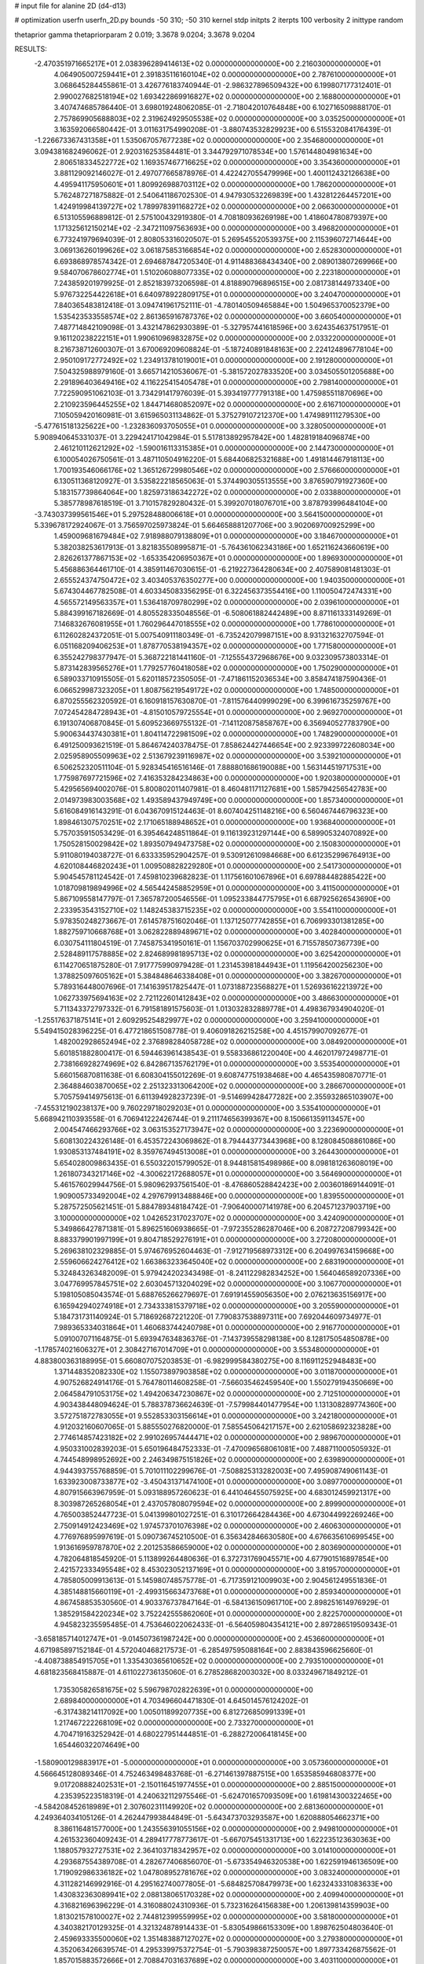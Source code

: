 # input file for alanine 2D (d4-d13)

# optimization
userfn       userfn_2D.py
bounds       -50 310; -50 310
kernel       stdp
initpts      2
iterpts      100
verbosity    2
inittype     random

thetaprior gamma
thetapriorparam 2 0.019; 3.3678 9.0204; 3.3678 9.0204

RESULTS:
 -2.470351971665217E+01  2.038396289414613E+02  0.000000000000000E+00       2.216030000000000E+01
  4.064905007259441E+01  2.391835116160104E+02  0.000000000000000E+00       2.787610000000000E+01       3.068645284455861E-01  3.426776183740944E-01      -2.986327896509432E+00  6.199807177312401E-01
  2.990027682518194E+02  1.693422869916827E+02  0.000000000000000E+00       2.168800000000000E+01       3.407474685786440E-01  3.698019248062085E-01      -2.718042010764848E+00  6.102716509888170E-01
  2.757869905688803E+02  2.319624929505538E+02  0.000000000000000E+00       3.035250000000000E+01       3.163592066580442E-01  3.011631754990208E-01      -3.880743532829923E+00  6.515532084176439E-01
 -1.226673367431358E+01  1.535067057677238E+02  0.000000000000000E+00       2.354680000000000E+01       3.094381682496062E-01  2.920316253584481E-01       3.344792971078534E+00  1.576144804981634E+00
  2.806518334522772E+02  1.169357467716625E+02  0.000000000000000E+00       3.354360000000000E+01       3.881129092146027E-01  2.497077665878976E-01       4.422427055479996E+00  1.400112432126638E+00
  4.495941175950601E+01  1.809926988703112E+02  0.000000000000000E+00       1.786200000000000E+01       5.762487271875882E-01  2.540641186702530E-01       4.947930532269839E+00  1.432812264457201E+00
  1.424919984139727E+02  1.789978391168272E+02  0.000000000000000E+00       2.066300000000000E+01       6.513105596889812E-01  2.575100432919380E-01       4.708180936269198E+00  1.418604780879397E+00
  1.171325612150214E+02 -2.347211097563693E+00  0.000000000000000E+00       3.496820000000000E+01       6.773241979694039E-01  2.808053316020507E-01       5.269545520539375E+00  2.115396072714644E+00
  3.069136260199626E+02  3.061875853166854E+02  0.000000000000000E+00       2.652830000000000E+01       6.693868978574342E-01  2.694687847205340E-01       4.911488368434340E+00  2.089013807269966E+00
  9.584070678602774E+01  1.510206088077335E+02  0.000000000000000E+00       2.223180000000000E+01       7.243859201979925E-01  2.852183973206598E-01       4.818890796896515E+00  2.081738144973340E+00
  5.976732254422618E+01  6.640978922809175E+01  0.000000000000000E+00       3.240470000000000E+01       7.840365483812418E-01  3.094741961752111E-01      -4.780140509465884E+00  1.504965370052379E+00
  1.535423533558574E+02  2.861365916787376E+02  0.000000000000000E+00       3.660540000000000E+01       7.487714842109098E-01  3.432147862930389E-01      -5.327957441618596E+00  3.624354637517951E-01
  9.161120238222151E+01  1.990610969832875E+02  0.000000000000000E+00       2.033220000000000E+01       8.216738712600307E-01  3.670069209608824E-01      -5.187240891848163E+00  2.224124896778104E+00
  2.950109172772492E+02  1.234913781019001E+01  0.000000000000000E+00       2.191280000000000E+01       7.504325988979160E-01  3.665714210536067E-01      -5.381572027833520E+00  3.034505501205688E+00
  2.291896403649416E+02  4.116225415405478E+01  0.000000000000000E+00       2.798140000000000E+01       7.722590951062103E-01  3.734291417976039E-01       5.393419777791318E+00  1.475985511870696E+00
  2.210923596445255E+02  1.844714680852097E+02  0.000000000000000E+00       2.616710000000000E+01       7.105059420160981E-01  3.615965031134862E-01       5.375279107212370E+00  1.474989111279530E+00
 -5.477615181325622E+00 -1.232836093705055E+01  0.000000000000000E+00       3.328050000000000E+01       5.908940645331037E-01  3.229424171042984E-01       5.517813892957842E+00  1.482819184096874E+00
  2.461210112621292E+02 -1.590016113315385E+01  0.000000000000000E+00       2.144730000000000E+01       6.100054026750561E-01  3.487110504916220E-01       5.684406825321688E+00  1.491814467918113E+00
  1.700193546066176E+02  1.365126729980546E+02  0.000000000000000E+00       2.576660000000000E+01       6.130511368120927E-01  3.535822218565063E-01       5.374490305513555E+00  3.876590791927360E+00
  5.183157739864064E+00  1.825973186342272E+02  0.000000000000000E+00       2.033880000000000E+01       5.385778987618519E-01  3.710157829280432E-01       5.399207018076701E+00  3.878793996484104E+00
 -3.743037399561546E+01  5.297528488006618E+01  0.000000000000000E+00       3.564150000000000E+01       5.339678172924067E-01  3.756597025973824E-01       5.664658881207706E+00  3.902069700925299E+00
  1.459009681679484E+02  7.918988079138809E+01  0.000000000000000E+00       3.184670000000000E+01       5.382038253617913E-01  3.821835508995871E-01      -5.764361062343186E+00  1.652116243660619E+00
  2.826261377867153E+02 -1.653354206950367E+01  0.000000000000000E+00       1.896930000000000E+01       5.456886364461710E-01  4.385911467030615E-01      -6.219227364280634E+00  2.407589081481303E-01
  2.655524374750472E+02  3.403405376350277E+00  0.000000000000000E+00       1.940350000000000E+01       5.674304467782508E-01  4.603345083356295E-01       6.322456373554416E+00  1.110050472474331E+00
  4.565572149563357E+01  1.536418709780299E+02  0.000000000000000E+00       2.039610000000000E+01       5.884399167182669E-01  4.805528335048556E-01      -6.508061882442489E+00  8.871161333149269E-01
  7.146832676081955E+01  1.760296447018555E+02  0.000000000000000E+00       1.778610000000000E+01       6.112602824372051E-01  5.007540911180349E-01      -6.735242079987151E+00  8.931321632707594E-01
  6.051168209406253E+01  1.878770538194357E+02  0.000000000000000E+00       1.771580000000000E+01       6.355242798377947E-01  5.368722181441160E-01      -7.125554372968676E+00  9.032309573803314E-01
  5.873142839565276E+01  1.779257760418058E+02  0.000000000000000E+00       1.750290000000000E+01       6.589033710915505E-01  5.620118572350505E-01      -7.471861152036534E+00  3.858474187590436E-01
  6.066529987323205E+01  1.808756219549172E+02  0.000000000000000E+00       1.748500000000000E+01       6.870255562320592E-01  6.160918157630870E-01      -7.811576440999029E+00  6.399616735259767E+00
  7.072454284728943E+01 -4.815010579725554E+01  0.000000000000000E+00       2.969270000000000E+01       6.191307406870845E-01  5.609523669755132E-01      -7.141120875858767E+00  6.356940527783790E+00
  5.900634437430381E+01  1.804114722981509E+02  0.000000000000000E+00       1.748290000000000E+01       6.491250093621519E-01  5.864674240378475E-01       7.858624427446654E+00  2.923399722608034E+00
  2.025958905509963E+02  2.513679239116987E+02  0.000000000000000E+00       3.539210000000000E+01       6.506252320511104E-01  5.928345416516146E-01       7.888801686190088E+00  1.563144519717531E+00
  1.775987697721596E+02  7.416353284234863E+00  0.000000000000000E+00       1.920380000000000E+01       5.429565694002076E-01  5.800802011407981E-01       8.460481171127681E+00  1.585794256542783E+00
  2.014973983003568E+02  1.493589437949749E+00  0.000000000000000E+00       1.857340000000000E+01       5.616084916143291E-01  6.043670915124463E-01       8.607404251148216E+00  6.560467446796323E+00
  1.898461307570251E+02  2.171065188948652E+01  0.000000000000000E+00       1.936840000000000E+01       5.757035915053429E-01  6.395464248511864E-01       9.116139231297144E+00  6.589905324070892E+00
  1.750528150029842E+02  1.893507949473758E+02  0.000000000000000E+00       2.150830000000000E+01       5.911080194038727E-01  6.633335952904257E-01       9.530912610984668E+00  6.612352996764913E+00
  4.620108446820243E+01  1.009508828229280E+01  0.000000000000000E+00       2.541730000000000E+01       5.904545781124542E-01  7.459810239682823E-01       1.117561601067896E+01  6.697884482885422E+00
  1.018709819894996E+02  4.565442458852959E+01  0.000000000000000E+00       3.411500000000000E+01       5.867109558147797E-01  7.365787200546556E-01       1.095233844775795E+01  6.687925626543690E+00
  2.233953543152710E+02  1.148245383715235E+02  0.000000000000000E+00       3.554110000000000E+01       5.978350248273667E-01  7.614578751602046E-01       1.137125077742855E+01  6.706993301381285E+00
  1.882759710668768E+01  3.062822889489671E+02  0.000000000000000E+00       3.402840000000000E+01       6.030754111804519E-01  7.745875341950161E-01       1.156703702990625E+01  6.715578507367739E+00
  2.528489117578885E+02  2.824689981895713E+02  0.000000000000000E+00       3.625420000000000E+01       6.114270651875280E-01  7.917775990979428E-01       1.231453981844943E+01  1.119564200256230E+00
  1.378825097605162E+01  5.384848646338408E+01  0.000000000000000E+00       3.382670000000000E+01       5.789316448007696E-01  7.141639517825447E-01       1.073188723568827E+01  1.526936162213972E+00
  1.062733975694163E+02  2.721122601412843E+02  0.000000000000000E+00       3.486630000000000E+01       5.711343372797332E-01  6.791581891575603E-01       1.013032832889778E+01  4.498367934904020E-01
 -1.255176371875141E+01  2.609295254829977E+02  0.000000000000000E+00       3.259410000000000E+01       5.549415028396225E-01  6.477218651508778E-01       9.406091826215258E+00  4.451579907092677E-01
  1.482002928652494E+02  2.376898284058728E+02  0.000000000000000E+00       3.084920000000000E+01       5.601851882800417E-01  6.594463961438543E-01       9.558336861220040E+00  4.462017972498771E-01
  2.738166928274969E+02  6.842867135762179E+01  0.000000000000000E+00       3.553540000000000E+01       5.660156870811638E-01  6.608304155012269E-01       9.608747751938468E+00  4.465435980870771E-01
  2.364884603870065E+02  2.251323313064200E+02  0.000000000000000E+00       3.286670000000000E+01       5.705759414975613E-01  6.611394928237239E-01      -9.514699428477282E+00  2.355932865103907E+00
 -7.455312190238137E+00  9.760229718029203E+01  0.000000000000000E+00       3.535410000000000E+01       5.668942110393558E-01  6.706941222426744E-01       9.211174656399367E+00  8.150661359113457E+00
  2.004547466293766E+02  3.063153527173947E+02  0.000000000000000E+00       3.223690000000000E+01       5.608130224326148E-01  6.453572243069862E-01       8.794443773443968E+00  8.128084508861086E+00
  1.930853137484191E+02  8.359767494513008E+01  0.000000000000000E+00       3.264430000000000E+01       5.654028009863435E-01  6.550322015799052E-01       8.944815815498986E+00  8.098181263608019E+00
  1.261807343217146E+02 -4.300622172688057E+01  0.000000000000000E+00       3.564690000000000E+01       5.461576029944756E-01  5.980962937561540E-01      -8.476860528842423E+00  2.003601869144091E-01
  1.909005733492004E+02  4.297679913488846E+00  0.000000000000000E+00       1.839550000000000E+01       5.287572505621451E-01  5.884789348184742E-01      -7.906400007141978E+00  6.204571237903719E+00
  3.100000000000000E+02  1.042652317023707E+02  0.000000000000000E+00       3.424090000000000E+01       5.349866427871381E-01  5.896251606938665E-01      -7.972355286287046E+00  6.208727208799342E+00
  8.883379901997199E+01  9.804718529276191E+01  0.000000000000000E+00       3.272080000000000E+01       5.269638102329885E-01  5.974676952604463E-01      -7.912719568973312E+00  6.204997634159668E+00
  2.559606624276412E+02  1.663863233645040E+02  0.000000000000000E+00       2.683190000000000E+01       5.324843263482009E-01  5.979424202343498E-01      -8.241122982834252E+00  1.564046589207336E+00
  3.047769957845751E+02  2.603045713204029E+02  0.000000000000000E+00       3.106770000000000E+01       5.198105085043574E-01  5.688765266279697E-01       7.691914559056350E+00  2.076213635156917E+00
  6.165942940274918E+01  2.734333815379718E+02  0.000000000000000E+00       3.205590000000000E+01       5.184731731140924E-01  5.718692687221220E-01       7.790837538897311E+00  7.692044609734977E-01
  7.989365334031864E+01  1.460683744240798E+01  0.000000000000000E+00       2.916770000000000E+01       5.091007071164875E-01  5.693947634836376E-01      -7.143739558298138E+00  8.128175054850878E+00
 -1.178574021606327E+01  2.308427167014709E+01  0.000000000000000E+00       3.553480000000000E+01       4.883800363188995E-01  5.660807075203853E-01      -6.982999584380275E+00  8.116911252948483E+00
  1.371448352082330E+02  1.155073897903858E+02  0.000000000000000E+00       3.011870000000000E+01       4.907526824914176E-01  5.764780114608258E-01      -7.566035462459540E+00  1.550279194350669E+00
  2.064584791053175E+02  1.494206347230867E+02  0.000000000000000E+00       2.712510000000000E+01       4.903438448094624E-01  5.788378736624639E-01      -7.579984401477954E+00  1.131308289774360E+00
  3.572751872783055E+01  9.552853303156614E+01  0.000000000000000E+00       3.242180000000000E+01       4.912032160607065E-01  5.885550276820000E-01       7.585545064217157E+00  2.621058692323828E+00
  2.774614857423182E+02  2.991026957444471E+02  0.000000000000000E+00       2.989670000000000E+01       4.950331002839203E-01  5.650196484752333E-01      -7.470096568061081E+00  7.488711000505932E-01
  4.744548998952692E+00  2.246349875151826E+02  0.000000000000000E+00       2.639890000000000E+01       4.944393755768859E-01  5.701011102299676E-01      -7.508825313282003E+00  7.495908749061143E-01
  1.633923008733877E+02 -3.450431371474100E+01  0.000000000000000E+00       3.089770000000000E+01       4.807915663967959E-01  5.093188957260623E-01       6.441046455075925E+00  4.683012459921317E+00
  8.303987265268054E+01  2.437057808079594E+02  0.000000000000000E+00       2.899900000000000E+01       4.765003852447723E-01  5.041399801027251E-01       6.310172664284436E+00  4.673044992269246E+00
  2.750914912423469E+02  1.974573701076398E+02  0.000000000000000E+00       2.460630000000000E+01       4.776976895997619E-01  5.090736745210500E-01       6.356342846630580E+00  4.676635610699545E+00
  1.913616959787870E+02  2.201253586659000E+02  0.000000000000000E+00       2.803690000000000E+01       4.782064818545920E-01  5.113899264480636E-01       6.372731769045571E+00  4.677901516897854E+00
  2.421572333495548E+02  8.453023052137169E+01  0.000000000000000E+00       3.819570000000000E+01       4.785805009913613E-01  5.145980748575778E-01      -6.717359121009903E+00  2.904561249551836E-01
  4.385148815660119E+01 -2.499315663473768E+01  0.000000000000000E+00       2.859340000000000E+01       4.867458853530560E-01  4.903376737847164E-01      -6.584136150961710E+00  2.898251614976929E-01
  1.385291584220234E+02  3.752242555862060E+01  0.000000000000000E+00       2.822570000000000E+01       4.945823235595485E-01  4.753646022062433E-01      -6.564059804354121E+00  2.897286519509343E-01
 -3.658185714012747E+01 -9.014507361987242E+00  0.000000000000000E+00       2.453660000000000E+01       4.671985897152184E-01  4.572040468217573E-01      -6.285497595088164E+00  2.883843596625660E-01
 -4.408738854915705E+01  1.335430365610652E+02  0.000000000000000E+00       2.793510000000000E+01       4.681823568415887E-01  4.611022736135060E-01       6.278528682003032E+00  8.033249671849212E-01
  1.735305826581675E+02  5.596798702822639E+01  0.000000000000000E+00       2.689840000000000E+01       4.703496604471830E-01  4.645014576124202E-01      -6.317438214117092E+00  1.005011899207735E+00
  6.812726850991339E+01  1.217467222268109E+02  0.000000000000000E+00       2.733270000000000E+01       4.704719163252942E-01  4.680227951444851E-01      -6.288272006418145E+00  1.654460322074649E+00
 -1.580900129883917E+01 -5.000000000000000E+01  0.000000000000000E+00       3.057360000000000E+01       4.566645128089346E-01  4.752463498483768E-01      -6.271461397887515E+00  1.653585946808377E+00
  9.017208882402531E+01 -2.150116451977455E+01  0.000000000000000E+00       2.885150000000000E+01       4.235395223518319E-01  4.240632112975546E-01      -5.624701657093509E+00  1.619814300322465E+00
 -4.584208452618989E+01  2.307602311149920E+02  0.000000000000000E+00       2.681360000000000E+01       4.249364034105126E-01  4.262447993844849E-01      -5.643473703293587E+00  1.620888054662371E+00
  8.386116481577000E+00  1.243556391055156E+02  0.000000000000000E+00       2.949810000000000E+01       4.261532360409243E-01  4.289417778773617E-01      -5.667075451331713E+00  1.622235123630363E+00
  1.188057932727531E+02  2.364103718342957E+02  0.000000000000000E+00       3.014100000000000E+01       4.293687554389708E-01  4.282677406856070E-01      -5.673354946320538E+00  1.622591946136509E+00
  1.719092986336182E+02  1.047808952781676E+02  0.000000000000000E+00       3.083240000000000E+01       4.311282146992916E-01  4.295162740077805E-01      -5.684825708479973E+00  1.623243331083633E+00
  1.430832363089941E+02  2.088138065170328E+02  0.000000000000000E+00       2.409940000000000E+01       4.316821696396229E-01  4.316088024310936E-01       5.732316264156838E+00  1.206139814359903E+00
  1.813021578100027E+02  2.744812399559995E+02  0.000000000000000E+00       3.581800000000000E+01       4.340382170129325E-01  4.321324878914433E-01      -5.830549866153309E+00  1.898762504803640E-01
  2.459693335500060E+02  1.351483887127027E+02  0.000000000000000E+00       3.279380000000000E+01       4.352063426639574E-01  4.295339975372754E-01      -5.790398387250057E+00  1.897733426875562E-01
  1.857015883572666E+01  2.708847031637689E+02  0.000000000000000E+00       3.403110000000000E+01       4.307979351124806E-01  4.301059911844531E-01      -5.737252601951802E+00  1.896361246072999E-01
  2.360725652088253E+02 -5.000000000000000E+01  0.000000000000000E+00       3.154470000000000E+01       4.323466506937708E-01  4.318051712961466E-01      -5.690364525528651E+00  9.529236720738727E-01
  2.676765050506343E+02  3.879361187675056E+01  0.000000000000000E+00       2.829070000000000E+01       4.327541498420969E-01  4.347622175714522E-01      -5.714522862188326E+00  9.537250796014008E-01
  4.705103705638769E+01  3.998000938843349E+01  0.000000000000000E+00       2.895780000000000E+01       4.321664582218361E-01  4.191839990836593E-01      -5.546434235251319E+00  9.481661547028495E-01
  2.882155944367584E+02 -7.607475452680927E+00  0.000000000000000E+00       1.848880000000000E+01       4.310744253349301E-01  4.229238283881817E-01      -5.589426714895771E+00  6.897354506185399E-01
  1.156232354898384E+02  7.518241363266890E+01  0.000000000000000E+00       3.425320000000000E+01       4.309961635808089E-01  4.226165173787959E-01       5.571604164420282E+00  6.998011632894034E-01
  1.819129529559734E+01  1.849081624174747E+01  0.000000000000000E+00       3.091600000000000E+01       4.122273008648746E-01  4.342304293747009E-01      -5.596857627306185E+00  2.216773643281696E-01
  9.713405126745371E+01  3.009726239562491E+02  0.000000000000000E+00       3.320470000000000E+01       4.166864160860776E-01  4.259716624009238E-01      -5.542798910884657E+00  2.214865897626080E-01
  2.794673304682175E+02  1.474239615559283E+02  0.000000000000000E+00       2.710660000000000E+01       4.162718134423399E-01  4.270731528360083E-01       5.398624680579025E+00  1.688156263985002E+00
 -3.077582110504103E+01  2.838766427015601E+02  0.000000000000000E+00       3.139680000000000E+01       4.171737235678948E-01  4.269454399181383E-01       5.086435990791064E+00  4.947777382772271E+00
  2.178501462450966E+02  2.803874296244333E+02  0.000000000000000E+00       3.742770000000000E+01       4.179408961267399E-01  4.287526706953247E-01       5.532217205133882E+00  3.665651922873981E-01
  1.337770595598815E+02  1.482790842025647E+02  0.000000000000000E+00       2.376000000000000E+01       4.189172704772056E-01  4.303618377815875E-01       5.550910695191352E+00  3.667243166176968E-01
  2.126850574000303E+02  6.095239153893296E+01  0.000000000000000E+00       3.161750000000000E+01       4.168466191970490E-01  4.321708295097881E-01       5.462970295507945E+00  1.185047914281156E+00
  3.024661550418078E+02  2.040059213514625E+02  0.000000000000000E+00       2.242780000000000E+01       4.178574601055388E-01  4.335833198511360E-01      -5.493574726856663E+00  1.045698239508756E+00
  2.437293907728591E+02  2.526040787247971E+02  0.000000000000000E+00       3.724530000000000E+01       4.177992374940433E-01  4.337204717857109E-01      -5.526487814617774E+00  5.247981686647576E-01
  2.968775860282489E+02  5.698141257039716E+01  0.000000000000000E+00       3.368890000000000E+01       4.175742813680324E-01  4.367822219612375E-01      -5.541117142475305E+00  6.427275195881400E-01
  1.435968755060817E+02 -1.140149780073641E+01  0.000000000000000E+00       3.139220000000000E+01       4.187600949725961E-01  4.380757949345543E-01      -5.424951682267920E+00  2.114409833278103E+00